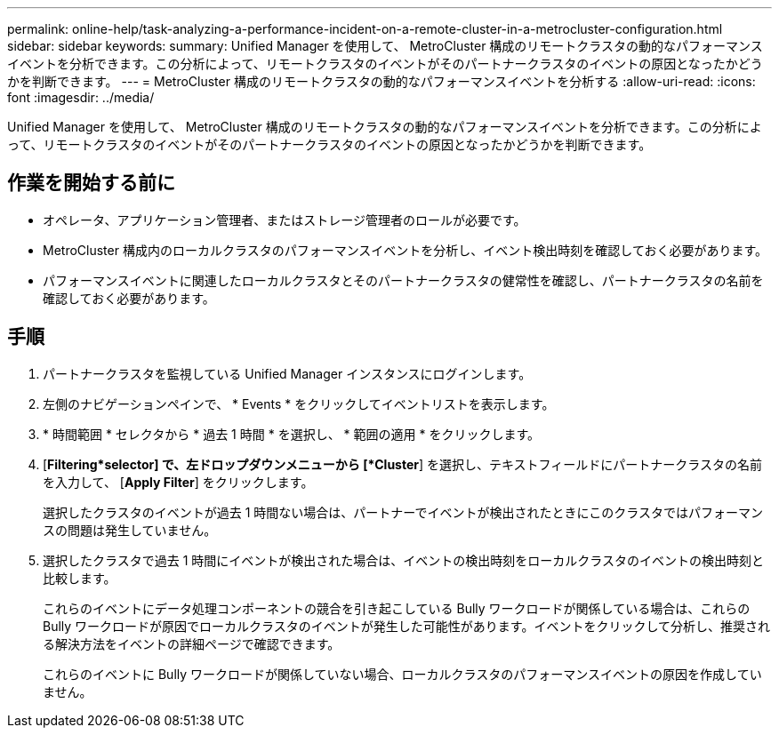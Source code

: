 ---
permalink: online-help/task-analyzing-a-performance-incident-on-a-remote-cluster-in-a-metrocluster-configuration.html 
sidebar: sidebar 
keywords:  
summary: Unified Manager を使用して、 MetroCluster 構成のリモートクラスタの動的なパフォーマンスイベントを分析できます。この分析によって、リモートクラスタのイベントがそのパートナークラスタのイベントの原因となったかどうかを判断できます。 
---
= MetroCluster 構成のリモートクラスタの動的なパフォーマンスイベントを分析する
:allow-uri-read: 
:icons: font
:imagesdir: ../media/


[role="lead"]
Unified Manager を使用して、 MetroCluster 構成のリモートクラスタの動的なパフォーマンスイベントを分析できます。この分析によって、リモートクラスタのイベントがそのパートナークラスタのイベントの原因となったかどうかを判断できます。



== 作業を開始する前に

* オペレータ、アプリケーション管理者、またはストレージ管理者のロールが必要です。
* MetroCluster 構成内のローカルクラスタのパフォーマンスイベントを分析し、イベント検出時刻を確認しておく必要があります。
* パフォーマンスイベントに関連したローカルクラスタとそのパートナークラスタの健常性を確認し、パートナークラスタの名前を確認しておく必要があります。




== 手順

. パートナークラスタを監視している Unified Manager インスタンスにログインします。
. 左側のナビゲーションペインで、 * Events * をクリックしてイベントリストを表示します。
. * 時間範囲 * セレクタから * 過去 1 時間 * を選択し、 * 範囲の適用 * をクリックします。
. [*Filtering*selector] で、左ドロップダウンメニューから [*Cluster*] を選択し、テキストフィールドにパートナークラスタの名前を入力して、 [*Apply Filter*] をクリックします。
+
選択したクラスタのイベントが過去 1 時間ない場合は、パートナーでイベントが検出されたときにこのクラスタではパフォーマンスの問題は発生していません。

. 選択したクラスタで過去 1 時間にイベントが検出された場合は、イベントの検出時刻をローカルクラスタのイベントの検出時刻と比較します。
+
これらのイベントにデータ処理コンポーネントの競合を引き起こしている Bully ワークロードが関係している場合は、これらの Bully ワークロードが原因でローカルクラスタのイベントが発生した可能性があります。イベントをクリックして分析し、推奨される解決方法をイベントの詳細ページで確認できます。

+
これらのイベントに Bully ワークロードが関係していない場合、ローカルクラスタのパフォーマンスイベントの原因を作成していません。


